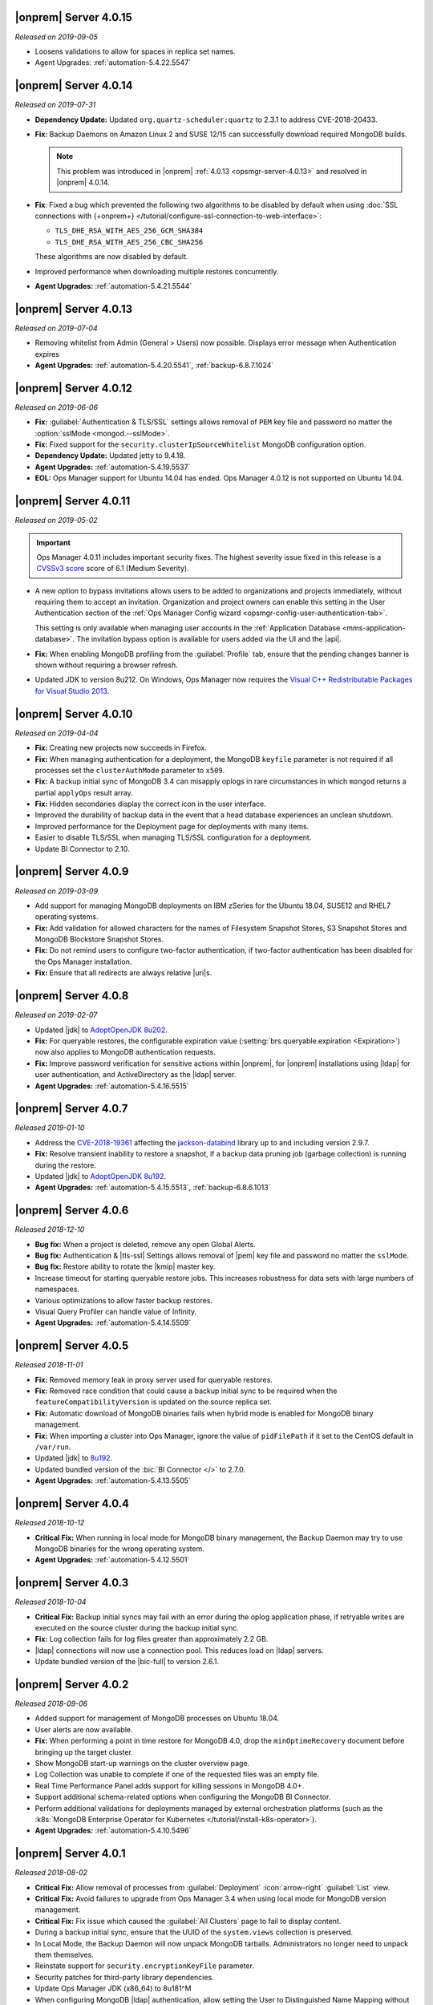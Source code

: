 .. _opsmgr-server-4.0.15:

|onprem| Server 4.0.15
~~~~~~~~~~~~~~~~~~~~~~

*Released on 2019-09-05*

- Loosens validations to allow for spaces in replica set names.

- Agent Upgrades: :ref:`automation-5.4.22.5547`

.. _opsmgr-server-4.0.14:

|onprem| Server 4.0.14
~~~~~~~~~~~~~~~~~~~~~~

*Released on 2019-07-31*

- **Dependency Update:** Updated ``org.quartz-scheduler:quartz`` to 2.3.1 to
  address CVE-2018-20433.

- **Fix:** Backup Daemons on Amazon Linux 2 and SUSE 12/15 can
  successfully download required MongoDB builds.

  .. note::
     This problem was introduced in |onprem|
     :ref:`4.0.13 <opsmgr-server-4.0.13>` and resolved in |onprem|
     4.0.14.

- **Fix**: Fixed a bug which prevented the following two algorithms to
  be disabled by default when using
  :doc:`SSL connections with {+onprem+} </tutorial/configure-ssl-connection-to-web-interface>`:

  - ``TLS_DHE_RSA_WITH_AES_256_GCM_SHA384``
  - ``TLS_DHE_RSA_WITH_AES_256_CBC_SHA256``

  These algorithms are now disabled by default.

- Improved performance when downloading multiple restores concurrently.

- **Agent Upgrades:** :ref:`automation-5.4.21.5544`

.. _opsmgr-server-4.0.13:

|onprem| Server 4.0.13
~~~~~~~~~~~~~~~~~~~~~~

*Released on 2019-07-04*

- Removing whitelist from Admin (General > Users) now possible.
  Displays error message when Authentication expires

- **Agent Upgrades:** :ref:`automation-5.4.20.5541`,
  :ref:`backup-6.8.7.1024`

.. _opsmgr-server-4.0.12:

|onprem| Server 4.0.12
~~~~~~~~~~~~~~~~~~~~~~

*Released on 2019-06-06*

- **Fix:** :guilabel:`Authentication & TLS/SSL` settings allows removal
  of ``PEM`` key file and password no matter the
  :option:`sslMode <mongod.--sslMode>`.

- **Fix:** Fixed support for the ``security.clusterIpSourceWhitelist``
  MongoDB configuration option.

- **Dependency Update:** Updated jetty to 9.4.18.

- **Agent Upgrades:** :ref:`automation-5.4.19.5537`

- **EOL:** Ops Manager support for Ubuntu 14.04 has ended. Ops Manager
  4.0.12 is not supported on Ubuntu 14.04.

.. _opsmgr-server-4.0.11:

|onprem| Server 4.0.11
~~~~~~~~~~~~~~~~~~~~~~

*Released on 2019-05-02*

.. important::

   Ops Manager 4.0.11 includes important security fixes. The highest
   severity issue fixed in this release is a
   `CVSSv3 score <https://www.first.org/cvss/specification-document>`__
   score of 6.1 (Medium Severity).

- A new option to bypass invitations allows users to be added to
  organizations and projects immediately, without requiring them to
  accept an invitation. Organization and project owners can enable
  this setting in the User Authentication section of the
  :ref:`Ops Manager Config wizard <opsmgr-config-user-authentication-tab>`.

  This setting is only available when managing user accounts in the
  :ref:`Application Database <mms-application-database>`. The
  invitation bypass option is available for users added via the UI
  and the |api|.

- **Fix:** When enabling MongoDB profiling from the :guilabel:`Profile`
  tab, ensure that the pending changes banner is shown without requiring
  a browser refresh.

- Updated JDK to version 8u212. On Windows, Ops Manager now requires
  the `Visual C++ Redistributable Packages for Visual Studio 2013
  <https://www.microsoft.com/en-us/download/details.aspx?id=40784>`__.

.. _opsmgr-server-4.0.10:

|onprem| Server 4.0.10
~~~~~~~~~~~~~~~~~~~~~~

*Released on 2019-04-04*

- **Fix:** Creating new projects now succeeds in Firefox.
- **Fix:** When managing authentication for a deployment, the MongoDB
  ``keyfile`` parameter is not required if all processes set the
  ``clusterAuthMode`` parameter to ``x509``.
- **Fix:** A backup initial sync of MongoDB 3.4 can misapply oplogs in
  rare circumstances in which ``mongod`` returns a partial ``applyOps``
  result array.
- **Fix:** Hidden secondaries display the correct icon in the user interface.
- Improved the durability of backup data in the event that a head
  database experiences an unclean shutdown.
- Improved performance for the Deployment page for deployments with many items.
- Easier to disable TLS/SSL when managing TLS/SSL configuration for a deployment.
- Update BI Connector to 2.10.

.. _opsmgr-server-4.0.9:

|onprem| Server 4.0.9
~~~~~~~~~~~~~~~~~~~~~

*Released on 2019-03-09*

- Add support for managing MongoDB deployments on IBM zSeries for the
  Ubuntu 18.04, SUSE12 and RHEL7 operating systems.
- **Fix:** Add validation for allowed characters for the names of
  Filesystem Snapshot Stores, S3 Snapshot Stores and MongoDB Blockstore
  Snapshot Stores.
- **Fix:** Do not remind users to configure two-factor authentication,
  if two-factor authentication has been disabled for the Ops Manager
  installation.
- **Fix:** Ensure that all redirects are always relative |uri|\s.

.. _opsmgr-server-4.0.8:

|onprem| Server 4.0.8
~~~~~~~~~~~~~~~~~~~~~

*Released on 2019-02-07*

- Updated |jdk| to `AdoptOpenJDK 8u202 <https://github.com/AdoptOpenJDK/openjdk8-binaries/releases/tag/jdk8u202-b08>`__.

- **Fix:** For queryable restores, the configurable expiration value
  (:setting:`brs.queryable.expiration <Expiration>`) now also applies to
  MongoDB authentication requests.

- **Fix:** Improve password verification for sensitive actions within
  |onprem|, for |onprem| installations using |ldap| for user
  authentication, and ActiveDirectory as the |ldap| server.

- **Agent Upgrades:** :ref:`automation-5.4.16.5515`

.. _opsmgr-server-4.0.7:

|onprem| Server 4.0.7
~~~~~~~~~~~~~~~~~~~~~

*Released 2019-01-10*

- Address the `CVE-2018-19361 <https://nvd.nist.gov/vuln/detail/CVE-2018-19361>`__
  affecting the `jackson-databind <https://github.com/FasterXML/jackson-databind>`__
  library up to and including version 2.9.7.

- **Fix:** Resolve transient inability to restore a snapshot, if a
  backup data pruning job (garbage collection) is running during the
  restore.

- Updated |jdk| to `AdoptOpenJDK 8u192 <https://github.com/AdoptOpenJDK/openjdk8-binaries/releases/tag/jdk8u192-b12>`__.

- **Agent Upgrades:** :ref:`automation-5.4.15.5513`, :ref:`backup-6.8.6.1013`

.. _opsmgr-server-4.0.6:

|onprem| Server 4.0.6
~~~~~~~~~~~~~~~~~~~~~

*Released 2018-12-10*

- **Bug fix:** When a project is deleted, remove any open Global Alerts.

- **Bug fix:** Authentication & |tls-ssl| Settings allows removal of
  |pem| key file and password no matter the ``sslMode``.

- **Bug fix:** Restore ability to rotate the |kmip| master key.

- Increase timeout for starting queryable restore jobs. This increases
  robustness for data sets with large numbers of namespaces.

- Various optimizations to allow faster backup restores.

- Visual Query Profiler can handle value of Infinity.

- **Agent Upgrades:** :ref:`automation-5.4.14.5509`


.. _opsmgr-server-4.0.5:

|onprem| Server 4.0.5
~~~~~~~~~~~~~~~~~~~~~

*Released 2018-11-01*

- **Fix:** Removed memory leak in proxy server used for queryable
  restores.

- **Fix:** Removed race condition that could cause a backup initial
  sync to be required when the ``featureCompatibilityVersion`` is
  updated on the source replica set.

- **Fix:** Automatic download of MongoDB binaries fails when hybrid
  mode is enabled for MongoDB binary management.

- **Fix:** When importing a cluster into Ops Manager, ignore the value
  of ``pidFilePath`` if it set to the CentOS default in ``/var/run``.

- Updated |jdk| to
  `8u192 <https://www.oracle.com/technetwork/java/javase/8u192-relnotes-4479409.html>`__.

- Updated bundled version of the :bic:`BI Connector </>` to 2.7.0.

- **Agent Upgrades:** :ref:`automation-5.4.13.5505`

.. _opsmgr-server-4.0.4:

|onprem| Server 4.0.4
~~~~~~~~~~~~~~~~~~~~~

*Released 2018-10-12*

- **Critical Fix:** When running in local mode for MongoDB binary
  management, the Backup Daemon may try to use MongoDB binaries for
  the wrong operating system.

- **Agent Upgrades:** :ref:`automation-5.4.12.5501`

.. _opsmgr-server-4.0.3:

|onprem| Server 4.0.3
~~~~~~~~~~~~~~~~~~~~~

*Released 2018-10-04*

- **Critical Fix:** Backup initial syncs may fail with an error during
  the oplog application phase, if retryable writes are executed on the
  source cluster during the backup initial sync.
- **Fix:** Log collection fails for log files greater than
  approximately 2.2 GB.
- |ldap| connections will now use a connection pool. This reduces load
  on |ldap| servers.
- Update bundled version of the |bic-full| to version 2.6.1.

.. _opsmgr-server-4.0.2:

|onprem| Server 4.0.2
~~~~~~~~~~~~~~~~~~~~~

*Released 2018-09-06*

- Added support for management of MongoDB processes
  on Ubuntu 18.04.

- User alerts are now available.

- **Fix:** When performing a point in time restore for MongoDB 4.0,
  drop the ``minOptimeRecovery`` document before bringing up the
  target cluster.

- Show MongoDB start-up warnings on the cluster overview page.

- Log Collection was unable to complete if one of the
  requested files was an empty file.

- Real Time Performance Panel adds support for killing
  sessions in MongoDB 4.0+.

- Support additional schema-related options when configuring
  the MongoDB BI Connector.

- Perform additional validations for deployments managed by external
  orchestration platforms (such as the
  :k8s:`MongoDB Enterprise Operator for Kubernetes </tutorial/install-k8s-operator>`).

- **Agent Upgrades:** :ref:`automation-5.4.10.5496`

.. _opsmgr-server-4.0.1:

|onprem| Server 4.0.1
~~~~~~~~~~~~~~~~~~~~~

*Released 2018-08-02*

- **Critical Fix:** Allow removal of processes from
  :guilabel:`Deployment` :icon:`arrow-right` :guilabel:`List` view.

- **Critical Fix:** Avoid failures to upgrade from Ops Manager 3.4
  when using local mode for MongoDB version management.

- **Critical Fix:** Fix issue which caused the :guilabel:`All Clusters`
  page to fail to display content.

- During a backup initial sync, ensure that the UUID of the
  ``system.views`` collection is preserved.

- In Local Mode, the Backup Daemon will now unpack MongoDB tarballs.
  Administrators no longer need to unpack them themselves.

- Reinstate support for ``security.encryptionKeyFile`` parameter.

- Security patches for third-party library dependencies.

- Update Ops Manager JDK (x86_64) to 8u181^M

- When configuring MongoDB |ldap| authentication, allow setting the User
  to Distinguished Name Mapping without setting the Authorization Query
  Template.

- **Agent Upgrades:** :ref:`automation-5.4.9.5483`,  :ref:`backup-6.8.4.1009`

- **Critical Fix:** Set ``TasksMax=infinity`` and
  ``TasksAccounting=false`` in ``systemd`` scripts for
  SUSE 12 versions of |mms|.
  

.. _opsmgr-server-4.0.0:

|onprem| Server 4.0.0
~~~~~~~~~~~~~~~~~~~~~

*Released 2018-06-27*

- Revised |onprem| interface for deployment management.

- Added new :abbr:`CRUD (create, read, update, and delete)` features
  to :doc:`Data Explorer </data-explorer>`.

- Improved the
  :doc:`Real-Time Performance Panel </tutorial/view-diagnostics>`.

.. cond:: onprem

   - Added integrations for:

     - `Pivotal Cloud Foundry <https://pivotal.io/platform/services-marketplace/data-management/mongodb>`__
     - :k8s:`Kubernetes </tutorial/install-k8s-operator>` (beta)

- Improved Monitoring

  - Added alert for rollback.

- Updated Public :abbr:`API (Application Programming Interface)`

  - Added endpoints for Public
    :abbr:`API (Application Programming Interface)` Keys.
  - Added endpoints to manage Agent
    :abbr:`API (Application Programming Interface)` keys.
  - Removed support for Agent
    :abbr:`API (Application Programming Interface)` keys created
    before |onprem| 3.4.

    The change to the Agent
    :abbr:`API (Application Programming Interface)` Key model is
    :v3.6:`described in the v3.6 documentation </tutorial/manage-agent-api-key>`.

- Provided :doc:`new option </tutorial/configure-local-mode>` to only
  have |onprem| connect to the internet to download MongoDB installer
  binaries.

- Deprecated Server Pools.

  - In |onprem| 4.0, Server Pools are disabled by default.
  - If you are currently using Server Pools, they will continue to
    work as expected after upgrading to |onprem| 4.0.

- Added platform support to include:

  - Amazon Linux 2
  - Debian 9
  - :abbr:`SLES (SUSE Linux Enterprise Server)` 12

- Deprecated platform support for:

  - Windows 2008 R2
  - MongoDB 2.6, 3.0

  .. note::

     Support for these platforms will be removed in a future |onprem|
     release.

- Removed platform support for:

  - Ubuntu 12.04
  - :abbr:`SLES (SUSE Linux Enterprise Server)` 11
  - Debian 7

- Added support for PowerPC hardware using the following Linux distros:

  - Ubuntu 16.04
  - :abbr:`RHEL (Red Hat Enterprise Linux)` 7.x

- **Agent Upgrades:**
  :ref:`automation-5.4.6.5465`,
  :ref:`backup-6.8.3.1002`,
  :ref:`monitoring-6.6.2.464`
